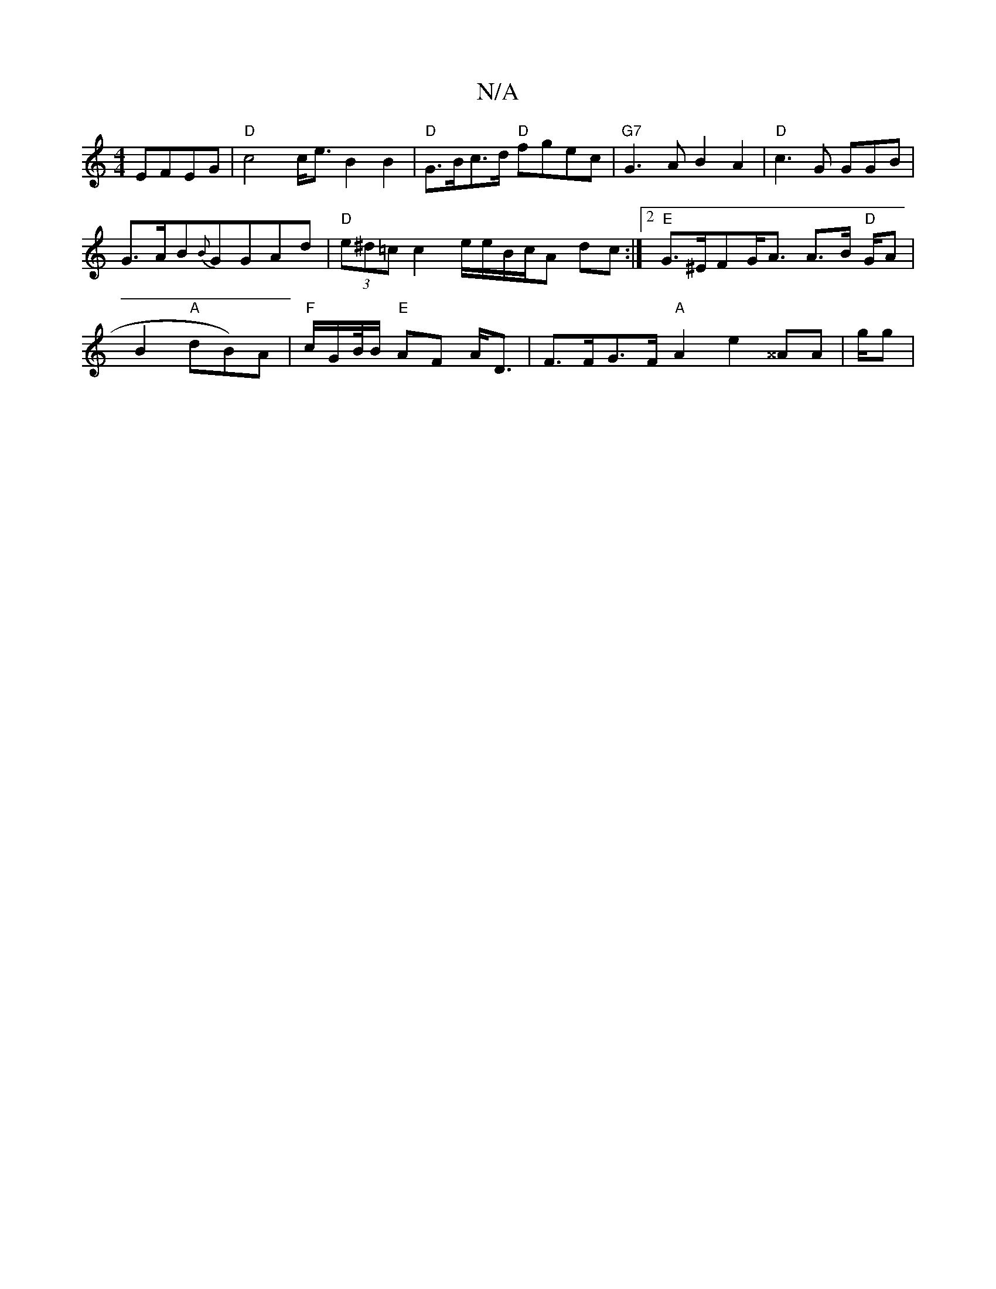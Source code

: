 X:1
T:N/A
M:4/4
R:N/A
K:Cmajor
EFEG|"D"c4 c<e B2 B2|"D" G>Bc>d "D"fgec | "G7"G3A B2 A2|"D"c3 G GGB|
G>AB{B}GGAd|"D" (3e^d=c c2e/e/B/c/A dc :|2 "E"G>^EFG<A A>B "D"G/2A|B2 "A"dB)A|"F"c/2G/2B//B/ "E" AF A<D|F>FG>F "A"A2 e2- ^^AA|g/g|{